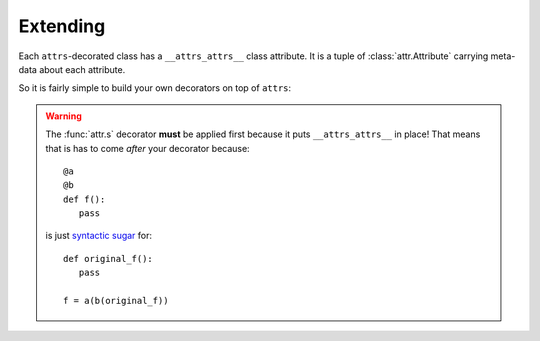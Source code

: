.. _extending:

Extending
=========

Each ``attrs``-decorated class has a ``__attrs_attrs__`` class attribute.
It is a tuple of :class:`attr.Attribute` carrying meta-data about each attribute.

So it is fairly simple to build your own decorators on top of ``attrs``:

.. doctest::

   >>> import attr
   >>> def print_attrs(cl):
   ...     print cl.__attrs_attrs__
   >>> @print_attrs
   ... @attr.s
   ... class C(object):
   ...     a = attr.ib()
   (Attribute(name='a', default=NOTHING, validator=None, repr=True, cmp=True, hash=True, init=True),)


.. warning::

   The :func:`attr.s` decorator **must** be applied first because it puts ``__attrs_attrs__`` in place!
   That means that is has to come *after* your decorator because::

      @a
      @b
      def f():
         pass

   is just `syntactic sugar <https://en.wikipedia.org/wiki/Syntactic_sugar>`_ for::

      def original_f():
         pass

      f = a(b(original_f))
